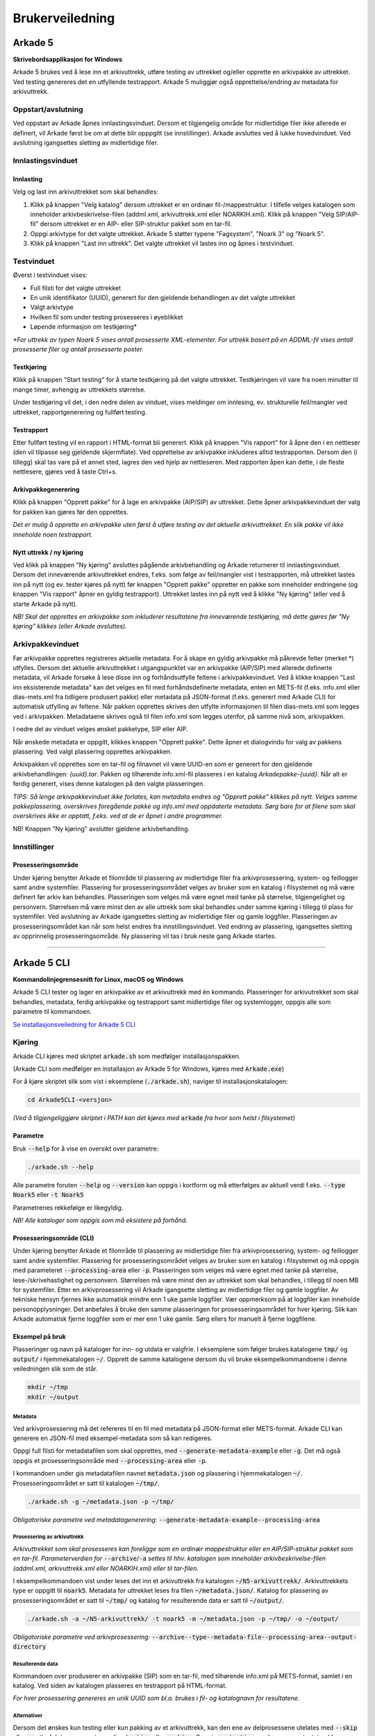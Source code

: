 Brukerveiledning
================

Arkade 5
********

**Skrivebordsapplikasjon for Windows**


Arkade 5 brukes ved å lese inn et arkivuttrekk, utføre testing av uttrekket og/eller opprette en arkivpakke av uttrekket. Ved testing genereres det en utfyllende testrapport.
Arkade 5 muliggjør også opprettelse/endring av metadata for arkivuttrekk.


Oppstart/avslutning
~~~~~~~~~~~~~~~~~~~

Ved oppstart av Arkade åpnes innlastingsvinduet. Dersom et tilgjengelig område for midlertidige filer ikke allerede er definert, vil Arkade først be om at dette blir opppgitt (se innstillinger). Arkade avsluttes ved å lukke hovedvinduet. Ved avslutning igangsettes sletting av midlertidige filer.


Innlastingsvinduet
~~~~~~~~~~~~~~~~~~

.. image:: img/LoadArchiveWindow.png

Innlasting
----------

Velg og last inn arkivuttrekket som skal behandles:

1) Klikk på knappen "Velg katalog" dersom uttrekket er en ordinær fil-/mappestruktur. I tilfelle velges katalogen som inneholder arkivbeskrivelse-filen (addml.xml, arkivuttrekk.xml eller NOARKIH.xml). Klikk på knappen "Velg SIP/AIP-fil" dersom uttrekket er en AIP- eller SIP-struktur pakket som en tar-fil.

2) Oppgi arkivtype for det valgte uttrekket. Arkade 5 støtter typene "Fagsystem", "Noark 3" og "Noark 5".

3) Klikk på knappen "Last inn uttrekk". Det valgte uttrekket vil lastes inn og åpnes i testvinduet.


Testvinduet
~~~~~~~~~~~

.. image:: img/TestRunWindow.png

Øverst i testvinduet vises:

* Full filsti for det valgte uttrekket
* En unik identifikator (UUID), generert for den gjeldende behandlingen av det valgte uttrekket
* Valgt arkivtype
* Hvilken fil som under testing prosesseres i øyeblikket
* Løpende informasjon om testkjøring*

*\*For uttrekk av typen Noark 5 vises antall prosesserte XML-elementer. For uttrekk basert på en ADDML-fil vises antall prosesserte filer og antall prosesserte poster.*


Testkjøring
-----------

Klikk på knappen "Start testing" for å starte testkjøring på det valgte uttrekket. Testkjøringen vil vare fra noen minutter til mange timer, avhengig av uttrekkets størrelse.

Under testkjøring vil det, i den nedre delen av vinduet, vises meldinger om innlesing, ev. strukturelle feil/mangler ved uttrekket, rapportgenerering og fullført testing.


Testrapport
-----------

Etter fullført testing vil en rapport i HTML-format bli generert. Klikk på knappen "Vis rapport" for å åpne den i en nettleser (den vil tilpasse seg gjeldende skjermflate). Ved opprettelse av arkivpakke inkluderes alltid testrapporten. Dersom den (i tillegg) skal tas vare på et annet sted, lagres den ved hjelp av nettleseren. Med rapporten åpen kan dette, i de fleste nettlesere, gjøres ved å taste Ctrl+s.

.. image:: img/HtmlTestReport.png


Arkivpakkegenerering
--------------------

Klikk på knappen "Opprett pakke" for å lage en arkivpakke (AIP/SIP) av uttrekket. Dette åpner arkivpakkevinduet der valg for pakken kan gjøres før den opprettes.

*Det er mulig å opprette en arkivpakke uten først å utføre testing av det aktuelle arkivuttrekket. En slik pakke vil ikke inneholde noen testrapport.*


Nytt uttrekk / ny kjøring
-------------------------

Ved klikk på knappen "Ny kjøring" avsluttes pågående arkivbehandling og Arkade returnerer til innlastingsvinduet. 
Dersom det inneværende arkivuttrekket endres, f.eks. som følge av feil/mangler vist i testrapporten, må uttrekket lastes inn på nytt (og ev. tester kjøres på nytt) før knappen "Opprett pakke" oppretter en pakke som inneholder endringene (og knappen "Vis rapport" åpner en gyldig testrapport). Uttrekket lastes inn på nytt ved å klikke "Ny kjøring" (eller ved å starte Arkade på nytt).

*NB! Skal det opprettes en arkivpakke som inkluderer resultatene fra inneværende testkjøring, må dette gjøres før "Ny kjøring" klikkes (eller Arkade avsluttes).*


Arkivpakkevinduet
~~~~~~~~~~~~~~~~~

.. image:: img/PackageWindow.png

Før arkivpakke opprettes registreres aktuelle metadata. For å skape en gyldig arkivpakke må påkrevde felter (merket *) utfylles. Dersom det aktuelle arkivuttrekket i utgangspunktet var en arkivpakke (AIP/SIP) med allerede definerte metadata, vil Arkade forsøke å lese disse inn og forhåndsutfylle feltene i arkivpakkevinduet. Ved å klikke knappen "Last inn eksisterende metadata" kan det velges en fil med forhåndsdefinerte metadata, enten en METS-fil (f.eks. info.xml eller dias-mets.xml fra tidligere produsert pakke) eller metadata på JSON-format (f.eks. generert med Arkade CLI) for automatisk utfylling av feltene. Når pakken opprettes skrives den utfylte informasjonen til filen dias-mets.xml som legges ved i arkivpakken. Metadataene skrives også til filen info.xml som legges utenfor, på samme nivå som, arkivpakken.

I nedre del av vinduet velges ønsket pakketype, SIP eller AIP.

Når ønskede metadata er oppgitt, klikkes knappen "Opprett pakke". Dette åpner et dialogvindu for valg av pakkens plassering. Ved valgt plassering opprettes arkivpakken.

Arkivpakken vil opprettes som en tar-fil og filnavnet vil være UUID-en som er generert for den gjeldende arkivbehandlingen: *{uuid}.tar*. Pakken og tilhørende info.xml-fil plasseres i en katalog *Arkadepakke-{uuid}*. Når alt er ferdig generert, vises denne katalogen på den valgte plasseringen.

*TIPS: Så lenge arkivpakkevinduet ikke forlates, kan metadata endres og "Opprett pakke" klikkes på nytt. Velges samme pakkeplassering, overskrives foregående pakke og info.xml med oppdaterte metadata. Sørg bare for at filene som skal overskrives ikke er opptatt, f.eks. ved at de er åpnet i andre programmer.*

NB! Knappen "Ny kjøring" avslutter gjeldene arkivbehandling.


Innstillinger
~~~~~~~~~~~~~

Prosesseringsområde
-------------------

Under kjøring benytter Arkade et filområde til plassering av midlertidige filer fra arkivprosessering, system- og feillogger samt andre systemfiler. Plassering for prosesseringsområdet velges av bruker som en katalog i filsystemet og må være definert før arkiv kan behandles. Plasseringen som velges må være egnet med tanke på størrelse, tilgjengelighet og personvern. Størrelsen må være minst den av alle uttrekk som skal behandles under samme kjøring i tillegg til plass for systemfiler. Ved avslutning av Arkade igangsettes sletting av midlertidige filer og gamle loggfiler. Plasseringen av prosesseringsområdet kan når som helst endres fra innstillingsvinduet. Ved endring av plassering, igangsettes sletting av opprinnelig prosesseringsområde. Ny plassering vil tas i bruk neste gang Arkade startes.

__________________________________________________________________________


Arkade 5 CLI 
************

**Kommandolinjegrensesnitt for Linux, macOS og Windows**


Arkade 5 CLI tester og lager en arkivpakke av et arkivuttrekk med én kommando. Plasseringer for arkivutrekket som skal behandles, metadata, ferdig arkivpakke og testrapport samt midlertidige filer og systemlogger, oppgis alle som parametre til kommandoen.


`Se installasjonsveiledning for Arkade 5 CLI <Installasjonsveiledning.html#arkade-5-cli>`_


Kjøring
~~~~~~~

Arkade CLI kjøres med skriptet :code:`arkade.sh` som medfølger installasjonspakken.

(Arkade CLI som medfølger en installasjon av Arkade 5 for Windows, kjøres med :code:`Arkade.exe`)

For å kjøre skriptet slik som vist i eksemplene (:code:`./arkade.sh`), naviger til installasjonskatalogen:

.. code-block:: bash

	cd Arkade5CLI-<versjon>

*(Ved å tilgjengeliggjøre skriptet i PATH kan det kjøres med* :code:`arkade` *fra hvor som helst i filsystemet)*


Parametre
---------

Bruk :code:`--help` for å vise en oversikt over parametre:

.. code-block:: bash

	./arkade.sh --help

.. image:: img/cli/parameters.png

Alle parametre foruten :code:`--help` og :code:`--version` kan oppgis i kortform og må etterfølges av aktuell verdi f.eks. :code:`--type Noark5` eller :code:`-t Noark5`

Parametrenes rekkefølge er likegyldig.

*NB! Alle kataloger som oppgis som må eksistere på forhånd.*

Prosesseringsområde (CLI)
-------------------------

Under kjøring benytter Arkade et filområde til plassering av midlertidige filer fra arkivprosessering, system- og feillogger samt andre systemfiler. Plassering for prosesseringsområdet velges av bruker som en katalog i filsystemet og må oppgis med parameteret :code:`--processing-area` eller :code:`-p`. Plasseringen som velges må være egnet med tanke på størrelse, lese-/skrivehastighet og personvern. Størrelsen må være minst den av uttrekket som skal behandles, i tillegg til noen MB for systemfiler. Etter en arkivprosessering vil Arkade igangsette sletting av midlertidige filer og gamle loggfiler. Av tekniske hensyn fjernes ikke automatisk mindre enn 1 uke gamle loggfiler. Vær oppmerksom på at loggfiler kan inneholde personopplysninger. Det anbefales å bruke den samme plasseringen for prosesseringsområdet for hver kjøring. Slik kan Arkade automatisk fjerne loggfiler som er mer enn 1 uke gamle. Sørg ellers for manuelt å fjerne loggfilene.

Eksempel på bruk
----------------

Plasseringer og navn på kataloger for inn- og utdata er valgfrie. I eksemplene som følger brukes katalogene :code:`tmp/` og :code:`output/` i hjemmekatalogen :code:`~/`. Opprett de samme katalogene dersom du vil bruke eksempelkommandoene i denne veiledningen slik som de står.

.. code-block:: bash

	mkdir ~/tmp
	mkdir ~/output


Metadata
........

Ved arkivprosessering må det refereres til en fil med metadata på JSON-format eller METS-format. Arkade CLI kan generere en JSON-fil med eksempel-metadata som så kan redigeres.

Oppgi full filsti for metadatafilen som skal opprettes, med :code:`--generate-metadata-example` eller :code:`-g`. Det må også oppgis et prosesseringsområde med :code:`--processing-area` eller :code:`-p`.

I kommandoen under gis metadatafilen navnet :code:`metadata.json` og plassering i hjemmekatalogen :code:`~/`. Prosesseringsområdet er satt til katalogen :code:`~/tmp/`.

.. code-block:: bash

	./arkade.sh -g ~/metadata.json -p ~/tmp/

*Obligatoriske parametre ved metadatagenerering:* :code:`--generate-metadata-example`:code:`--processing-area`

Prosessering av arkivuttrekk
............................

*Arkivuttrekket som skal prosesseres kan foreligge som en ordinær mappestruktur eller en AIP/SIP-struktur pakket som en tar-fil. Parameterverdien for* :code:`--archive`/:code:`-a` *settes til hhv. katalogen som inneholder arkivbeskrivelse-filen (addml.xml, arkivuttrekk.xml eller NOARKIH.xml) eller til tar-filen.*

I eksempelkommandoen vist under leses det inn et arkivuttrekk fra katalogen :code:`~/N5-arkivuttrekk/`. Arkivuttrekkets type er oppgitt til :code:`noark5`. Metadata for uttrekket leses fra filen :code:`~/metadata.json/`. Katalog for plassering av prosesseringsområdet er satt til :code:`~/tmp/` og katalog for resulterende data er satt til :code:`~/output/`.

.. code-block:: bash

	./arkade.sh -a ~/N5-arkivuttrekk/ -t noark5 -m ~/metadata.json -p ~/tmp/ -o ~/output/

*Obligatoriske parametre ved arkivprosessering:*
:code:`--archive`:code:`--type`:code:`--metadata-file`:code:`--processing-area`:code:`--output-directory`

Resulterende data
.................

Kommandoen over produserer en arkivpakke (SIP) som en tar-fil, med tilhørende info.xml på METS-format, samlet i en katalog. Ved siden av katalogen plasseres en testrapport på HTML-format.

.. image:: img/cli/outputfiles.png

*For hver prosessering genereres en unik UUID som bl.a. brukes i fil- og katalognavn for resultatene.*

Alternativer
............

Dersom det ønskes kun testing eller kun pakking av et arkivuttrekk, kan den ene av delprosessene utelates med :code:`--skip` eller :code:`-s` etterfulgt av parameterverdien :code:`testing` eller :code:`packing`. Oppgis :code:`-s testing` produseres en utestet pakke, følgelig uten testrapport. Oppgis :code:`-s packing` utføres kun testing og kun en testrapport blir produsert.

Med :code:`--information-package-type` eller :code:`-i` etterfulgt av parameterverdien :code:`SIP` eller :code:`AIP` kan det velges om det skal produseres en pakke av typen SIP eller av typen AIP. Når dette parameteret ikke er oppgitt (som i eksempelet over) produseres en SIP som standard.